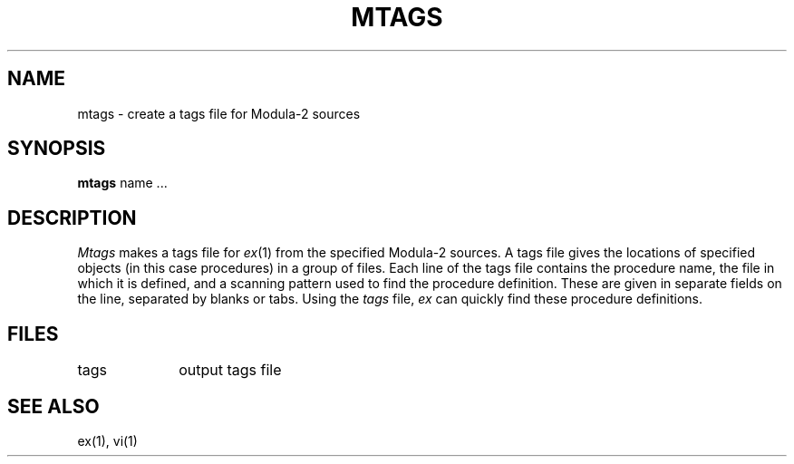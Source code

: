 .TH MTAGS 1 "local: Borchert"
.SH NAME
mtags \- create a tags file for Modula-2 sources
.SH SYNOPSIS
.B mtags
name ...
.SH DESCRIPTION
.I Mtags
makes a tags file for
.IR ex (1)
from the specified Modula-2 sources.
A tags file gives the locations of specified objects (in this case
procedures) in a group of files.
Each line of the tags file contains the procedure name,
the file in which it is defined, and a scanning pattern used to find
the procedure definition.
These are given in separate fields on the line,
separated by blanks or tabs.
Using the
.I tags
file,
.I ex
can quickly find these procedure definitions.
.SH FILES
.DT
tags		output tags file
.SH SEE ALSO
ex(1), vi(1)
